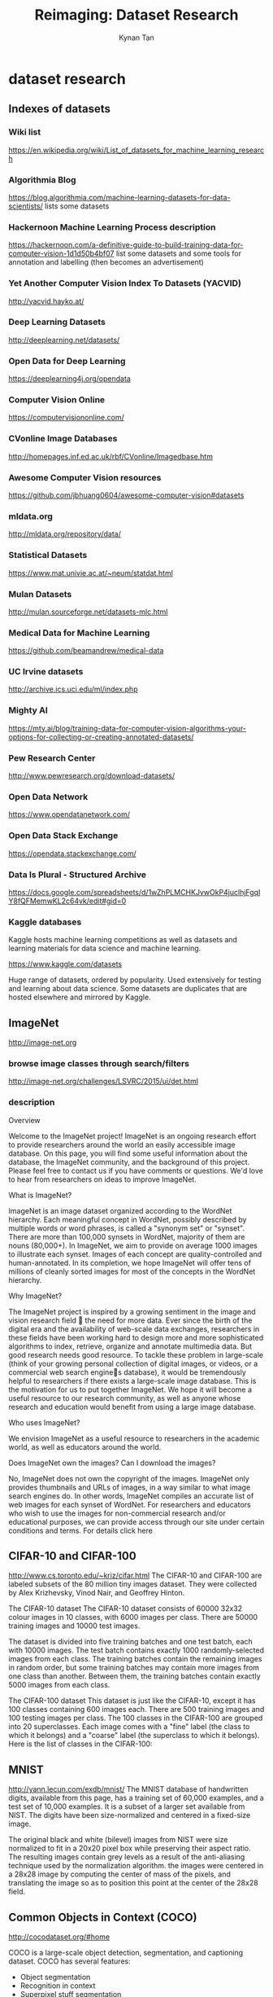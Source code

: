 #+title: Reimaging: Dataset Research
#+author: Kynan Tan

* dataset research
** Indexes of datasets
*** Wiki list
https://en.wikipedia.org/wiki/List_of_datasets_for_machine_learning_research
*** Algorithmia Blog
https://blog.algorithmia.com/machine-learning-datasets-for-data-scientists/
lists some datasets
*** Hackernoon Machine Learning Process description
https://hackernoon.com/a-definitive-guide-to-build-training-data-for-computer-vision-1d1d50b4bf07
list some datasets and some tools for annotation and labelling (then becomes an advertisement)
*** Yet Another Computer Vision Index To Datasets (YACVID)
http://yacvid.hayko.at/
*** Deep Learning Datasets
http://deeplearning.net/datasets/
*** Open Data for Deep Learning
https://deeplearning4j.org/opendata
*** Computer Vision Online
https://computervisiononline.com/
*** CVonline Image Databases
http://homepages.inf.ed.ac.uk/rbf/CVonline/Imagedbase.htm
*** Awesome Computer Vision resources
https://github.com/jbhuang0604/awesome-computer-vision#datasets
*** mldata.org
http://mldata.org/repository/data/
*** Statistical Datasets
https://www.mat.univie.ac.at/~neum/statdat.html
*** Mulan Datasets
http://mulan.sourceforge.net/datasets-mlc.html
*** Medical Data for Machine Learning
https://github.com/beamandrew/medical-data
*** UC Irvine datasets
http://archive.ics.uci.edu/ml/index.php
*** Mighty AI
https://mty.ai/blog/training-data-for-computer-vision-algorithms-your-options-for-collecting-or-creating-annotated-datasets/
*** Pew Research Center
http://www.pewresearch.org/download-datasets/
*** Open Data Network
https://www.opendatanetwork.com/
*** Open Data Stack Exchange
https://opendata.stackexchange.com/
*** Data Is Plural - Structured Archive
https://docs.google.com/spreadsheets/d/1wZhPLMCHKJvwOkP4juclhjFgqIY8fQFMemwKL2c64vk/edit#gid=0
*** Kaggle databases
Kaggle hosts machine learning competitions as well as datasets and learning materials for data science and machine learning.

https://www.kaggle.com/datasets

Huge range of datasets, ordered by popularity. Used extensively for testing and learning about data science. Some datasets are duplicates that are hosted elsewhere and mirrored by Kaggle.
** ImageNet
http://image-net.org
*** browse image classes through search/filters
http://image-net.org/challenges/LSVRC/2015/ui/det.html
*** description

Overview

Welcome to the ImageNet project! ImageNet is an ongoing research effort to provide researchers around the world an easily accessible image database. On this page, you will find some useful information about the database, the ImageNet community, and the background of this project. Please feel free to contact us if you have comments or questions. We'd love to hear from researchers on ideas to improve ImageNet.

What is ImageNet?

ImageNet is an image dataset organized according to the WordNet hierarchy. Each meaningful concept in WordNet, possibly described by multiple words or word phrases, is called a "synonym set" or "synset". There are more than 100,000 synsets in WordNet, majority of them are nouns (80,000+). In ImageNet, we aim to provide on average 1000 images to illustrate each synset. Images of each concept are quality-controlled and human-annotated. In its completion, we hope ImageNet will offer tens of millions of cleanly sorted images for most of the concepts in the WordNet hierarchy.

Why ImageNet?

The ImageNet project is inspired by a growing sentiment in the image and vision research field  the need for more data. Ever since the birth of the digital era and the availability of web-scale data exchanges, researchers in these fields have been working hard to design more and more sophisticated algorithms to index, retrieve, organize and annotate multimedia data. But good research needs good resource. To tackle these problem in large-scale (think of your growing personal collection of digital images, or videos, or a commercial web search engines database), it would be tremendously helpful to researchers if there exists a large-scale image database. This is the motivation for us to put together ImageNet. We hope it will become a useful resource to our research community, as well as anyone whose research and education would benefit from using a large image database.

Who uses ImageNet?

We envision ImageNet as a useful resource to researchers in the academic world, as well as educators around the world.

Does ImageNet own the images? Can I download the images?

No, ImageNet does not own the copyright of the images. ImageNet only provides thumbnails and URLs of images, in a way similar to what image search engines do. In other words, ImageNet compiles an accurate list of web images for each synset of WordNet. For researchers and educators who wish to use the images for non-commercial research and/or educational purposes, we can provide access through our site under certain conditions and terms. For details click here

** CIFAR-10 and CIFAR-100
http://www.cs.toronto.edu/~kriz/cifar.html
The CIFAR-10 and CIFAR-100 are labeled subsets of the 80 million tiny images dataset. They were collected by Alex Krizhevsky, Vinod Nair, and Geoffrey Hinton. 

The CIFAR-10 dataset
The CIFAR-10 dataset consists of 60000 32x32 colour images in 10 classes, with 6000 images per class. There are 50000 training images and 10000 test images.

The dataset is divided into five training batches and one test batch, each with 10000 images. The test batch contains exactly 1000 randomly-selected images from each class. The training batches contain the remaining images in random order, but some training batches may contain more images from one class than another. Between them, the training batches contain exactly 5000 images from each class. 

The CIFAR-100 dataset
This dataset is just like the CIFAR-10, except it has 100 classes containing 600 images each. There are 500 training images and 100 testing images per class. The 100 classes in the CIFAR-100 are grouped into 20 superclasses. Each image comes with a "fine" label (the class to which it belongs) and a "coarse" label (the superclass to which it belongs).
Here is the list of classes in the CIFAR-100:
** MNIST
http://yann.lecun.com/exdb/mnist/
The MNIST database of handwritten digits, available from this page, has a training set of 60,000 examples, and a test set of 10,000 examples. It is a subset of a larger set available from NIST. The digits have been size-normalized and centered in a fixed-size image. 

The original black and white (bilevel) images from NIST were size normalized to fit in a 20x20 pixel box while preserving their aspect ratio. The resulting images contain grey levels as a result of the anti-aliasing technique used by the normalization algorithm. the images were centered in a 28x28 image by computing the center of mass of the pixels, and translating the image so as to position this point at the center of the 28x28 field. 
** Common Objects in Context (COCO)
http://cocodataset.org/#home

COCO is a large-scale object detection, segmentation, and captioning dataset. COCO has several features:

- Object segmentation
- Recognition in context
- Superpixel stuff segmentation
- 330K images (>200K labeled)
- 1.5 million object instances
- 80 object categories
- 91 stuff categories
- 5 captions per image
- 250,000 people with keypoints

Images labelled with particular objects identified by rectangles or outlines
** Google Open Image
https://github.com/openimages/dataset
Open Images is a dataset of ~9 million URLs to images that have been annotated with image-level labels and bounding boxes spanning thousands of classes.

The annotations are licensed by Google Inc. under CC BY 4.0 license. The contents of this repository are released under an Apache 2 license.

The images are listed as having a CC BY 2.0 license. Note: while we tried to identify images that are licensed under a Creative Commons Attribution license, we make no representations or warranties regarding the license status of each image and you should verify the license for each image yourself.

1.76 million image files
~18TB of image files
990MB of annnotations and metadata
labelled images with bounding boxes for particular object classifications

Can be downloaded following instructions here: https://github.com/cvdfoundation/open-images-dataset
** Google YouTube8M
https://research.google.com/youtube8m/
YouTube-8M is a large-scale labeled video dataset that consists of millions of YouTube video IDs and associated labels from a diverse vocabulary of 4700+ visual entities. It comes with precomputed state-of-the-art audio-visual features from billions of frames and audio segments, designed to fit on a single hard disk. This makes it possible to get started on this dataset by training a baseline video model in less than a day on a single machine! At the same time, the dataset's scale and diversity can enable deep exploration of complex audio-visual models that can take weeks to train even in a distributed fashion.

Our goal is to accelerate research on large-scale video understanding, representation learning, noisy data modeling, transfer learning, and domain adaptation approaches for video. More details about the dataset and initial experiments can be found in our technical report. Some statistics from the latest version of the dataset are included below. 

https://research.google.com/youtube8m/download.html

Download as TensorFlow record files.
Creative Commons Attribution 4.0 International (CC BY 4.0) licence.
** CMU Face Images Data Set
http://archive.ics.uci.edu/ml/datasets/cmu+face+images
Abstract: This data consists of 640 black and white face images of people taken with varying pose (straight, left, right, up), expression (neutral, happy, sad, angry), eyes (wearing sunglasses or not), and size
** 11k hands
https://sites.google.com/view/11khands
** STL-10
Subset of ImageNet selected for unsupervised feature learning, deep learning and self-taught learning algorithms. Similar to CIFAR-10

https://cs.stanford.edu/~acoates/stl10/
The STL-10 dataset is an image recognition dataset for developing unsupervised feature learning, deep learning, self-taught learning algorithms. It is inspired by the CIFAR-10 dataset but with some modifications. In particular, each class has fewer labeled training examples than in CIFAR-10, but a very large set of unlabeled examples is provided to learn image models prior to supervised training. The primary challenge is to make use of the unlabeled data (which comes from a similar but different distribution from the labeled data) to build a useful prior. We also expect that the higher resolution of this dataset (96x96) will make it a challenging benchmark for developing more scalable unsupervised learning methods.
Overview

- 10 classes: airplane, bird, car, cat, deer, dog, horse, monkey, ship, truck.
- Images are 96x96 pixels, color.
- 500 training images (10 pre-defined folds), 800 test images per class.
- 100000 unlabeled images for unsupervised learning. These examples are extracted from a similar but broader distribution of images. For instance, it contains other types of animals (bears, rabbits, etc.) and vehicles (trains, buses, etc.) in addition to the ones in the labeled set.
- Images were acquired from labeled examples on ImageNet.

** MIAS
http://www.mammoimage.org/databases/
Mammographic Image Analysis Society
** Danbooru2017
https://www.gwern.net/Danbooru2017
Danbooru2017 is a large-scale anime image database with 2.9m+ images annotated with 77.5m+ tags; it can be useful for machine learning purposes such as image recognition and generation. (statistics, NN, anime, shell)
** NutriNet
https://www.ncbi.nlm.nih.gov/pmc/articles/PMC5537777/

Paper Abstract:
Automatic food image recognition systems are alleviating the process of food-intake estimation and dietary assessment. However, due to the nature of food images, their recognition is a particularly challenging task, which is why traditional approaches in the field have achieved a low classification accuracy. Deep neural networks have outperformed such solutions, and we present a novel approach to the problem of food and drink image detection and recognition that uses a newly-defined deep convolutional neural network architecture, called NutriNet. This architecture was tuned on a recognition dataset containing 225,953 512 512 pixel images of 520 different food and drink items from a broad spectrum of food groups, on which we achieved a classification accuracy of 86.72%, along with an accuracy of 94.47% on a detection dataset containing 130,517 images. We also performed a real-world test on a dataset of self-acquired images, combined with images from Parkinsons disease patients, all taken using a smartphone camera, achieving a top-five accuracy of 55%, which is an encouraging result for real-world images. Additionally, we tested NutriNet on the University of Milano-Bicocca 2016 (UNIMIB2016) food image dataset, on which we improved upon the provided baseline recognition result. An online training component was implemented to continually fine-tune the food and drink recognition model on new images. The model is being used in practice as part of a mobile app for the dietary assessment of Parkinsons disease patients.

** Caltech 101 / 256 / Silhouettes
- 101 (circa. 2003)
Description

Pictures of objects belonging to 101 categories. About 40 to 800 images per category. Most categories have about 50 images. Collected in September 2003 by Fei-Fei Li, Marco Andreetto, and Marc 'Aurelio Ranzato.  The size of each image is roughly 300 x 200 pixels.
We have carefully clicked outlines of each object in these pictures, these are included under the 'Annotations.tar'. There is also a matlab script to view the annotaitons, 'show_annotations.m'.
How to use the dataset

If you are using the Caltech 101 dataset for testing your recognition algorithm you should try and make your results comparable to the results of others. We suggest training and testing on fixed number of pictures and repeating the experiment with different random selections of pictures in order to obtain error bars. Popular number of training images: 1, 3, 5, 10, 15, 20, 30. Popular numbers of testing images: 20, 30. See also the discussion below.
When you report your results please keep track of which images you used and which were misclassified. We will soon publish a more detailed experimental protocol that allows you to report those details. See the Discussion section for more details.

-256 (circa. 2006)
Collection of all 30607 images
256 Object Categories + Clutter
At least 80 images per category

** Visual Dictionary
http://groups.csail.mit.edu/vision/TinyImages/
80 million tiny images

This is the dataset which CIFAR is taken from.

http://horatio.cs.nyu.edu/mit/tiny/data/index.html
** Behance Artistic Media Dataset
https://bam-dataset.org/#download
2.5 million images
automatically labelled
-  Automatically-labeled binary attribute scores for over 2.5 million images across 20 attributes each
- 393,000 crowdsourced binary attribute labels for individual images
- Short image descriptions/captions for 74,000 images from the crowd
- Image URLs for all images mentioned above
** stanford dogs dataset
http://vision.stanford.edu/aditya86/ImageNetDogs/
** Comma.ai driving dataset
https://archive.org/details/comma-dataset
** cat database
https://www.reddit.com/r/MachineLearning/comments/16rxn0/ml_for_reddit_10000_images_of_cats/ (sorry about reddit link, beware of cat puns)

Link to torrent file.

10,000 images of cats.
** Cityscapes Dataset
https://www.cityscapes-dataset.com/dataset-overview/
** links to check
https://www.visualdata.io/
** openfMRI
https://openfmri.org
** List of medical databases
You are welcome: here are some more name of medical database:
2008 MICCAI MS Lesion Segmentation Challenge (National Institutes of Health Blueprint for Neuroscience Research)
ASU DR-AutoCC Data - a Multiple-Instance Learning feature space for a diabetic retinopathy classification dataset (Ragav Venkatesan, Parag Chandakkar, Baoxin Li - Arizona State University)
Aberystwyth Leaf Evaluation Dataset - Timelapse plant images with hand marked up leaf-level segmentations for some time steps, and biological data from plant sacrifice. (Bell, Jonathan; Dee, Hannah M.)
Annotated Spine CT Database for Benchmarking of Vertebrae Localization, 125 patients, 242 scans (Ben Glockern)
BRATS - the identification and segmentation of tumor structures in multiparametric magnetic resonance images of the brain (TU Munchen etc.)
Cholec80: 80 gallbladder laparoscopic videos annotated with phase and tool information. (Andru Putra Twinanda)
CRCHistoPhenotypes - Labeled Cell Nuclei Data - colorectal cancer?histology images?consisting of nearly 30,000 dotted nuclei with over 22,000 labeled with the cell type (Rajpoot + Sirinukunwattana)
CREMI: MICCAI 2016 Challenge - 6 volumes of electron microscopy of neural tissue,neuron and synapse segmentation, synaptic partner annotation. (Jan Funke, Stephan Saalfeld, Srini Turaga, Davi Bock, Eric Perlman)
Cavy Action Dataset - 16 sequences with 640 x 480 resolutions recorded at 7.5 frames per second (fps) with approximately 31621506 frames in total (272 GB) of interacting cavies (guinea pig) (Al-Raziqi and Denzler)
Cell Tracking Challenge Datasets - 2D/3D time-lapse video sequences with ground truth(Ma et al., Bioinformatics 30:1609-1617, 2014)
Computed Tomography Emphysema Database (Lauge Sorensen)
CRIM13 Caltech Resident-Intruder Mouse dataset - 237 10 minute videos (25 fps)
annotated with actions (13 classes) (Burgos-Artizzu, Dollr, Lin, Anderson and Perona)
DIADEM: Digital Reconstruction of Axonal and Dendritic Morphology Competition (Allen Institute for Brain Science et al)
DIARETDB1 - Standard Diabetic Retinopathy Database (Lappeenranta Univ of Technology)
DRIVE: Digital Retinal Images for Vessel Extraction (Univ of Utrecht)
DeformIt 2.0 - Image Data Augmentation Tool: Simulate novel images with ground truth segmentations from a single image-segmentation pair (Brian Booth and Ghassan Hamarneh)
Deformable Image Registration Lab dataset - for objective and rigrorous evaluation of deformable image registration (DIR) spatial accuracy performance. (Richard Castillo et al.)
Dermoscopy images (Eric Ehrsam)
EPT29.This database contains 4842 images of 1613 specimens of 29 taxa of EPTs:(Tom etc.)
FIRE Fundus Image Registration Dataset - 134 retinal image pairs and groud truth for registration.(FORTH-ICS)
IRMA(Image retrieval in medical applications) - This collection compiles anonymous radiographs (Deserno TM, Ott B)
KID - A capsule endoscopy database for medical decision support (Anastasios Koulaouzidis and Dimitris Iakovidis)
Leaf Segmentation ChallengeTobacco and arabidopsis plant images (Hanno Scharr, Massimo Minervini, Andreas Fischbach, Sotirios A. Tsaftaris)
MIT CBCL Automated Mouse Behavior Recognition datasets (Nicholas Edelman)
MUCIC: Masaryk University Cell Image Collection - 2D/3D synthetic images of cells/tissues for benchmarking(Masaryk University)
MiniMammographic Database (Mammographic Image Analysis Society)
Moth fine-grained recognition - 675 similar classes, 5344 images (Erik Rodner et al)
Mouse Embryo Tracking Database - cell division event detection (Marcelo Cicconet, Kris Gunsalus)
OASIS - Open Access Series of Imaging Studies - 500+ MRI data sets of the brain (Washington University, Harvard University, Biomedical Informatics Research Network)
Plant Phenotyping Datasets - plant data suitable for plant and leaf detection, segmentation, tracking, and species recognition (M. Minervini, A. Fischbach, H. Scharr, S. A. Tsaftaris)
RatSI: Rat Social Interaction Dataset - 9 fully annotated (11 class) videos (15 minute, 25 FPS) of two rats interacting socially in a cage (Malte Lorbach, Noldus Information Technology)
Retinal fundus images - Ground truth of vascular bifurcations and crossovers (Univ of Groningen)
SCORHE - 1, 2 and 3 mouse behavior videos, 9 behaviors, (Ghadi H. Salem, et al, NIH)
STructured Analysis of the Retina - DESCRIPTION(400+ retinal images, with ground truth segmentations and medical annotations)
Spine and Cardiac data (Digital Imaging Group of London Ontario, Shuo Li)
Stonefly9This database contains 3826 images of 773 specimens of 9 taxa of Stoneflies (Tom etc.)
Synthetic Migrating Cells -Six artificial migrating cells (neutrophils) over 98 time frames, various levels of Gaussian/Poisson noise and different paths characteristics with ground truth. (Dr Constantino Carlos Reyes-Aldasoro et al.)
Univ of Central Florida - DDSM: Digital Database for Screening Mammography (Univ of Central Florida)
VascuSynth - 120 3D vascular tree like structures with ground truth (Mengliu Zhao, Ghassan Hamarneh)
VascuSynth - Vascular Synthesizer generates vascular trees in 3D volumes. (Ghassan Hamarneh, Preet Jassi, Mengliu Zhao)
York Cardiac MRI dataset (Alexander Andreopoulos)
** simpsons image training dataset
https://github.com/jbencina/simpsons-image-training-dataset
** natural earth
http://www.naturalearthdata.com/
Free vector and raster map data at 1:10m, 1:50m, and 1:110m scales
** Google Trends Datastore
http://googletrends.github.io/data/
** USGS.gov
https://www.usgs.gov/products/data-and-tools/overview
** Overhead Imagery Research Data Set
https://en.wikipedia.org/wiki/Overhead_Imagery_Research_Data_Set
** Image segmentation data set
http://archive.ics.uci.edu/ml/datasets/image+segmentation
** MovieLens
https://grouplens.org/datasets/movielens/
GroupLens Research has collected and made available rating data sets from the MovieLens web site (http://movielens.org). The data sets were collected over various periods of time, depending on the size of the set. Before using these data sets, please review their README files for the usage licenses and other details.

Movie ratings and review datasets of various different sizes and scopes.
** spam assasin
http://spamassassin.apache.org/old/publiccorpus/
** fashion mnist
https://www.kaggle.com/zalando-research/fashionmnist
